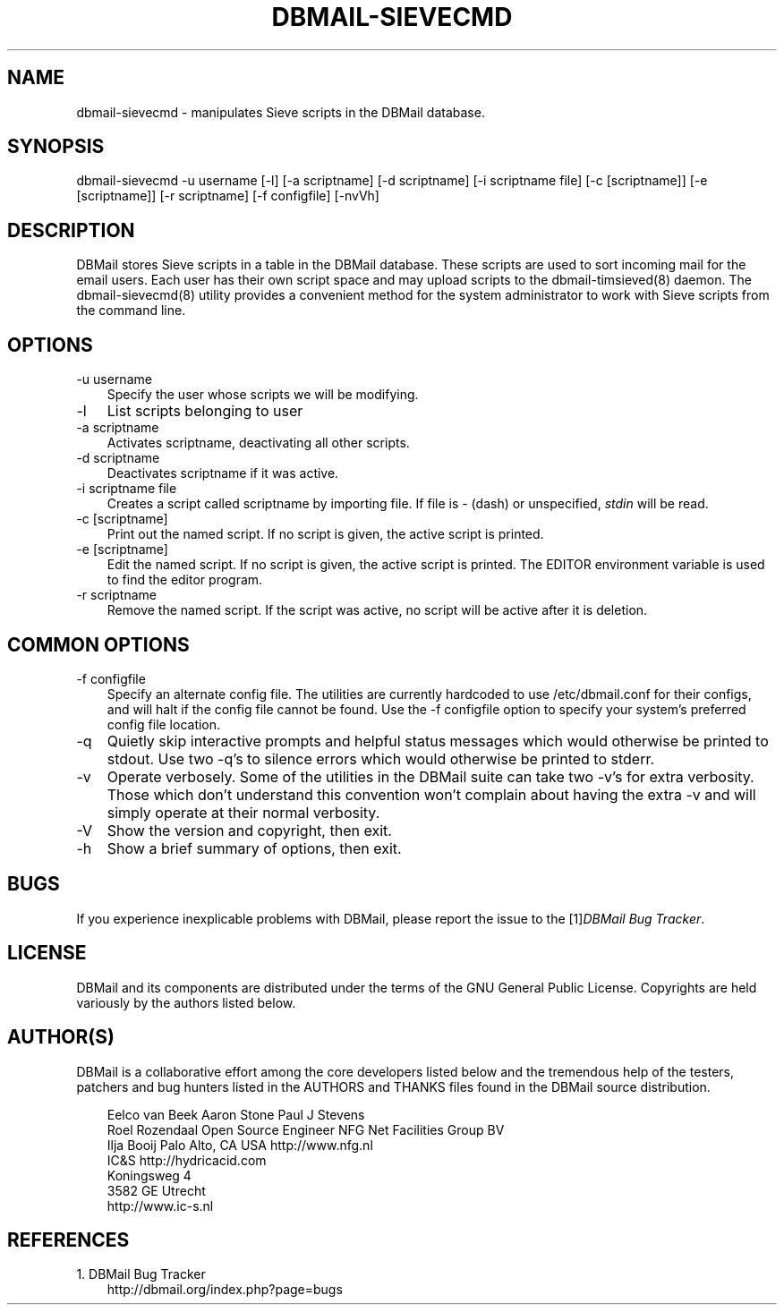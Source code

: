 .\"     Title: dbmail\-sievecmd
.\"    Author: 
.\" Generator: DocBook XSL Stylesheets v1.70.1 <http://docbook.sf.net/>
.\"      Date: 08/07/2007
.\"    Manual: 
.\"    Source: 
.\"
.TH "DBMAIL\-SIEVECMD" "8" "08/07/2007" "" ""
.\" disable hyphenation
.nh
.\" disable justification (adjust text to left margin only)
.ad l
.SH "NAME"
dbmail\-sievecmd \- manipulates Sieve scripts in the DBMail database.
.SH "SYNOPSIS"
dbmail\-sievecmd \-u username [\-l] [\-a scriptname] [\-d scriptname] [\-i scriptname file] [\-c [scriptname]] [\-e [scriptname]] [\-r scriptname] [\-f configfile] [\-nvVh]
.SH "DESCRIPTION"
DBMail stores Sieve scripts in a table in the DBMail database. These scripts are used to sort incoming mail for the email users. Each user has their own script space and may upload scripts to the dbmail\-timsieved(8) daemon. The dbmail\-sievecmd(8) utility provides a convenient method for the system administrator to work with Sieve scripts from the command line.
.SH "OPTIONS"
.TP 3n
\-u username
Specify the user whose scripts we will be modifying.
.TP 3n
\-l
List scripts belonging to user
.TP 3n
\-a scriptname
Activates
scriptname, deactivating all other scripts.
.TP 3n
\-d scriptname
Deactivates
scriptname
if it was active.
.TP 3n
\-i scriptname file
Creates a script called
scriptname
by importing
file. If
file
is \- (dash) or unspecified,
\fIstdin\fR
will be read.
.TP 3n
\-c [scriptname]
Print out the named script. If no script is given, the active script is printed.
.TP 3n
\-e [scriptname]
Edit the named script. If no script is given, the active script is printed. The EDITOR environment variable is used to find the editor program.
.TP 3n
\-r scriptname
Remove the named script. If the script was active, no script will be active after it is deletion.
.SH "COMMON OPTIONS"
.TP 3n
\-f configfile
Specify an alternate config file. The utilities are currently hardcoded to use /etc/dbmail.conf for their configs, and will halt if the config file cannot be found. Use the \-f configfile option to specify your system's preferred config file location.
.TP 3n
\-q
Quietly skip interactive prompts and helpful status messages which would otherwise be printed to stdout. Use two \-q's to silence errors which would otherwise be printed to stderr.
.TP 3n
\-v
Operate verbosely. Some of the utilities in the DBMail suite can take two \-v's for extra verbosity. Those which don't understand this convention won't complain about having the extra \-v and will simply operate at their normal verbosity.
.TP 3n
\-V
Show the version and copyright, then exit.
.TP 3n
\-h
Show a brief summary of options, then exit.
.SH "BUGS"
If you experience inexplicable problems with DBMail, please report the issue to the [1]\&\fIDBMail Bug Tracker\fR.
.SH "LICENSE"
DBMail and its components are distributed under the terms of the GNU General Public License. Copyrights are held variously by the authors listed below.
.SH "AUTHOR(S)"
DBMail is a collaborative effort among the core developers listed below and the tremendous help of the testers, patchers and bug hunters listed in the AUTHORS and THANKS files found in the DBMail source distribution.
.sp
.RS 3n
.nf
Eelco van Beek      Aaron Stone            Paul J Stevens
Roel Rozendaal      Open Source Engineer   NFG Net Facilities Group BV
Ilja Booij          Palo Alto, CA USA      http://www.nfg.nl
IC&S                http://hydricacid.com
Koningsweg 4
3582 GE Utrecht
http://www.ic\-s.nl
.fi
.sp
.RE
.SH "REFERENCES"
.TP 3
1.\ DBMail Bug Tracker
\%http://dbmail.org/index.php?page=bugs

